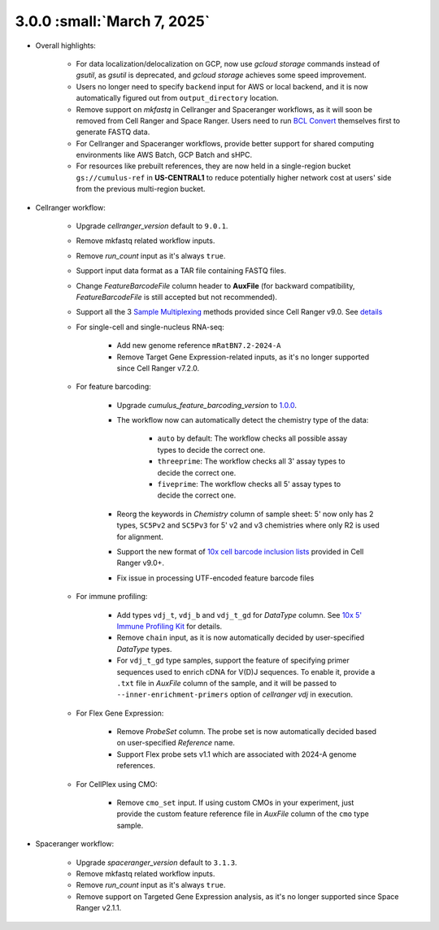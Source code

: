 3.0.0 :small:`March 7, 2025`
^^^^^^^^^^^^^^^^^^^^^^^^^^^^^^

* Overall highlights:

    * For data localization/delocalization on GCP, now use *gcloud storage* commands instead of *gsutil*, as *gsutil* is deprecated, and *gcloud storage* achieves some speed improvement.
    * Users no longer need to specify ``backend`` input for AWS or local backend, and it is now automatically figured out from ``output_directory`` location.
    * Remove support on *mkfastq* in Cellranger and Spaceranger workflows, as it will soon be removed from Cell Ranger and Space Ranger. Users need to run `BCL Convert`_ themselves first to generate FASTQ data.
    * For Cellranger and Spaceranger workflows, provide better support for shared computing environments like AWS Batch, GCP Batch and sHPC.
    * For resources like prebuilt references, they are now held in a single-region bucket ``gs://cumulus-ref`` in **US-CENTRAL1** to reduce potentially higher network cost at users' side from the previous multi-region bucket.

* Cellranger workflow:

    * Upgrade *cellranger_version* default to ``9.0.1``.
    * Remove mkfastq related workflow inputs.
    * Remove *run_count* input as it's always ``true``.
    * Support input data format as a TAR file containing FASTQ files.
    * Change *FeatureBarcodeFile* column header to **AuxFile** (for backward compatibility, *FeatureBarcodeFile* is still accepted but not recommended).
    * Support all the 3 `Sample Multiplexing`_ methods provided since Cell Ranger v9.0. See `details <./cellranger/index.html#flex-sample-multiplexing-and-multiomics>`_
    * For single-cell and single-nucleus RNA-seq:

        * Add new genome reference ``mRatBN7.2-2024-A``
        * Remove Target Gene Expression-related inputs, as it's no longer supported since Cell Ranger v7.2.0.
    * For feature barcoding:

        * Upgrade *cumulus_feature_barcoding_version* to `1.0.0 <https://github.com/lilab-bcb/cumulus_feature_barcoding/releases/tag/1.0.0>`_.
        * The workflow now can automatically detect the chemistry type of the data:

            * ``auto`` by default: The workflow checks all possible assay types to decide the correct one.
            * ``threeprime``: The workflow checks all 3' assay types to decide the correct one.
            * ``fiveprime``: The workflow checks all 5' assay types to decide the correct one.
        * Reorg the keywords in *Chemistry* column of sample sheet: 5' now only has 2 types, ``SC5Pv2`` and ``SC5Pv3`` for 5' v2 and v3 chemistries where only R2 is used for alignment.
        * Support the new format of `10x cell barcode inclusion lists`_ provided in Cell Ranger v9.0+.
        * Fix issue in processing UTF-encoded feature barcode files

    * For immune profiling:

        * Add types ``vdj_t``, ``vdj_b`` and ``vdj_t_gd`` for *DataType* column. See `10x 5' Immune Profiling Kit`_ for details.
        * Remove ``chain`` input, as it is now automatically decided by user-specified *DataType* types.
        * For ``vdj_t_gd`` type samples, support the feature of specifying primer sequences used to enrich cDNA for V(D)J sequences. To enable it, provide a ``.txt`` file in *AuxFile* column of the sample, and it will be passed to ``--inner-enrichment-primers`` option of *cellranger vdj* in execution.

    * For Flex Gene Expression:

        * Remove *ProbeSet* column. The probe set is now automatically decided based on user-specified *Reference* name.
        * Support Flex probe sets v1.1 which are associated with 2024-A genome references.

    * For CellPlex using CMO:

        * Remove ``cmo_set`` input. If using custom CMOs in your experiment, just provide the custom feature reference file in *AuxFile* column of the ``cmo`` type sample.


* Spaceranger workflow:

    * Upgrade *spaceranger_version* default to ``3.1.3``.
    * Remove mkfastq related workflow inputs.
    * Remove *run_count* input as it's always ``true``.
    * Remove support on Targeted Gene Expression analysis, as it's no longer supported since Space Ranger v2.1.1.

.. _BCL Convert: https://emea.support.illumina.com/sequencing/sequencing_software/bcl-convert.html
.. _10x cell barcode inclusion lists: https://kb.10xgenomics.com/hc/en-us/articles/115004506263-What-is-a-barcode-inclusion-list-formerly-barcode-whitelist
.. _Sample Multiplexing: https://www.10xgenomics.com/support/software/cell-ranger/latest/analysis/running-pipelines/cr-3p-multi
.. _10x 5' Immune Profiling Kit: https://www.10xgenomics.com/support/software/cell-ranger/latest/analysis/running-pipelines/cr-5p-multi

